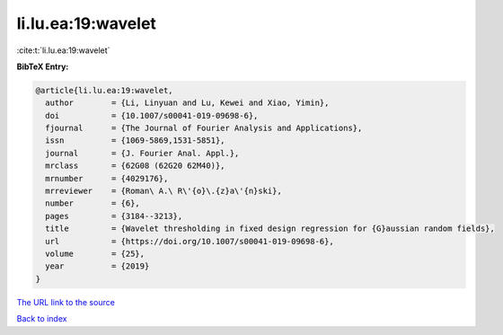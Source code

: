li.lu.ea:19:wavelet
===================

:cite:t:`li.lu.ea:19:wavelet`

**BibTeX Entry:**

.. code-block:: bibtex

   @article{li.lu.ea:19:wavelet,
     author        = {Li, Linyuan and Lu, Kewei and Xiao, Yimin},
     doi           = {10.1007/s00041-019-09698-6},
     fjournal      = {The Journal of Fourier Analysis and Applications},
     issn          = {1069-5869,1531-5851},
     journal       = {J. Fourier Anal. Appl.},
     mrclass       = {62G08 (62G20 62M40)},
     mrnumber      = {4029176},
     mrreviewer    = {Roman\ A.\ R\'{o}\.{z}a\'{n}ski},
     number        = {6},
     pages         = {3184--3213},
     title         = {Wavelet thresholding in fixed design regression for {G}aussian random fields},
     url           = {https://doi.org/10.1007/s00041-019-09698-6},
     volume        = {25},
     year          = {2019}
   }
`The URL link to the source <https://doi.org/10.1007/s00041-019-09698-6>`_


`Back to index <../By-Cite-Keys.html>`_
